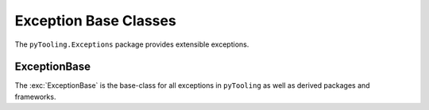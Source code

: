Exception Base Classes
######################

The ``pyTooling.Exceptions`` package provides extensible exceptions.


ExceptionBase
*************

The :exc:`ExceptionBase` is the base-class for all exceptions in ``pyTooling`` as well
as derived packages and frameworks.
